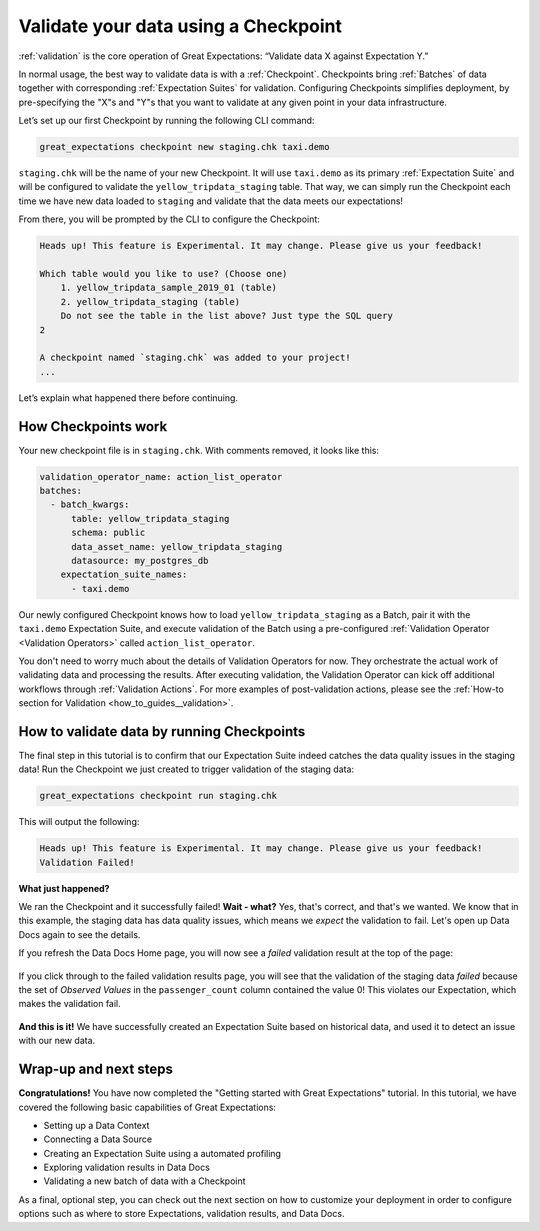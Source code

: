 .. _tutorials__getting_started__validate_your_data:

Validate your data using a Checkpoint
============================

:ref:`validation` is the core operation of Great Expectations: “Validate data X against Expectation Y.”

In normal usage, the best way to validate data is with a :ref:`Checkpoint`. Checkpoints bring :ref:`Batches` of data together with corresponding :ref:`Expectation Suites` for validation. Configuring Checkpoints simplifies deployment, by pre-specifying the "X"s and "Y"s that you want to validate at any given point in your data infrastructure.

Let’s set up our first Checkpoint by running the following CLI command:

.. code-block:: bash

  great_expectations checkpoint new staging.chk taxi.demo

``staging.chk`` will be the name of your new Checkpoint. It will use ``taxi.demo`` as its primary :ref:`Expectation Suite` and will be configured to validate the ``yellow_tripdata_staging`` table. That way, we can simply run the Checkpoint each time we have new data loaded to ``staging`` and validate that the data meets our expectations!

From there, you will be prompted by the CLI to configure the Checkpoint:

.. code-block:: bash

    Heads up! This feature is Experimental. It may change. Please give us your feedback!
    
    Which table would you like to use? (Choose one)
        1. yellow_tripdata_sample_2019_01 (table)
        2. yellow_tripdata_staging (table)
        Do not see the table in the list above? Just type the SQL query
    2

    A checkpoint named `staging.chk` was added to your project!
    ...
    
Let’s explain what happened there before continuing.

How Checkpoints work
--------------------

Your new checkpoint file is in ``staging.chk``. With comments removed, it looks like this:

.. code-block:: yaml

    validation_operator_name: action_list_operator
    batches:
      - batch_kwargs:
          table: yellow_tripdata_staging
          schema: public
          data_asset_name: yellow_tripdata_staging
          datasource: my_postgres_db
        expectation_suite_names:
          - taxi.demo

Our newly configured Checkpoint knows how to load ``yellow_tripdata_staging`` as a Batch, pair it with the ``taxi.demo`` Expectation Suite, and execute validation of the Batch using a pre-configured :ref:`Validation Operator <Validation Operators>` called ``action_list_operator``.

You don't need to worry much about the details of Validation Operators for now. They orchestrate the actual work of validating data and processing the results. After executing validation, the Validation Operator can kick off additional workflows through :ref:`Validation Actions`. For more examples of post-validation actions, please see the :ref:`How-to section for Validation <how_to_guides__validation>`.

How to validate data by running Checkpoints
----------------------

The final step in this tutorial is to confirm that our Expectation Suite indeed catches the data quality issues in the staging data! Run the Checkpoint we just created to trigger validation of the staging data:

.. code-block:: bash

    great_expectations checkpoint run staging.chk

This will output the following:

.. code-block:: bash

    Heads up! This feature is Experimental. It may change. Please give us your feedback!
    Validation Failed!

**What just happened?**

We ran the Checkpoint and it successfully failed! **Wait - what?** Yes, that's correct, and that's we wanted. We know that in this example, the staging data has data quality issues, which means we *expect* the validation to fail. Let's open up Data Docs again to see the details.

If you refresh the Data Docs Home page, you will now see a *failed* validation result at the top of the page:

.. figure:: /images/validation_results_failed.png

If you click through to the failed validation results page, you will see that the validation of the staging data *failed* because the set of *Observed Values* in the ``passenger_count`` column contained the value 0! This violates our Expectation, which makes the validation fail.

.. figure:: /images/validation_results_failed_detail.png

**And this is it!** We have successfully created an Expectation Suite based on historical data, and used it to detect an issue with our new data.

Wrap-up and next steps
----------------------

**Congratulations!** You have now completed the "Getting started with Great Expectations" tutorial. In this tutorial, we have covered the following basic capabilities of Great Expectations:

* Setting up a Data Context
* Connecting a Data Source
* Creating an Expectation Suite using a automated profiling
* Exploring validation results in Data Docs
* Validating a new batch of data with a Checkpoint

As a final, optional step, you can check out the next section on how to customize your deployment in order to configure options such as where to store Expectations, validation results, and Data Docs.